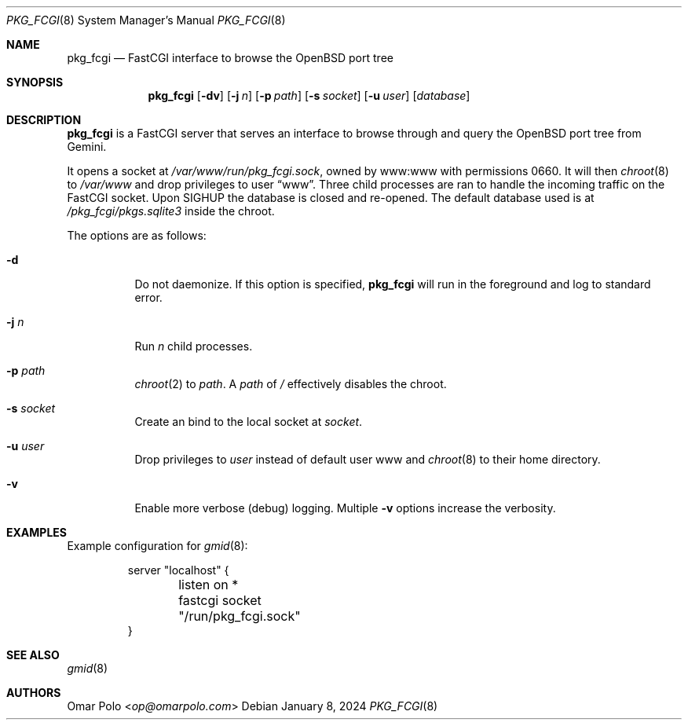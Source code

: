 .\" Copyright (c) 2023 Omar Polo <op@omarpolo.com>
.\"
.\" Permission to use, copy, modify, and distribute this software for any
.\" purpose with or without fee is hereby granted, provided that the above
.\" copyright notice and this permission notice appear in all copies.
.\"
.\" THE SOFTWARE IS PROVIDED "AS IS" AND THE AUTHOR DISCLAIMS ALL WARRANTIES
.\" WITH REGARD TO THIS SOFTWARE INCLUDING ALL IMPLIED WARRANTIES OF
.\" MERCHANTABILITY AND FITNESS. IN NO EVENT SHALL THE AUTHOR BE LIABLE FOR
.\" ANY SPECIAL, DIRECT, INDIRECT, OR CONSEQUENTIAL DAMAGES OR ANY DAMAGES
.\" WHATSOEVER RESULTING FROM LOSS OF USE, DATA OR PROFITS, WHETHER IN AN
.\" ACTION OF CONTRACT, NEGLIGENCE OR OTHER TORTIOUS ACTION, ARISING OUT OF
.\" OR IN CONNECTION WITH THE USE OR PERFORMANCE OF THIS SOFTWARE.
.Dd January 8, 2024
.Dt PKG_FCGI 8
.Os
.Sh NAME
.Nm pkg_fcgi
.Nd FastCGI interface to browse the OpenBSD port tree
.Sh SYNOPSIS
.Nm
.Op Fl dv
.Op Fl j Ar n
.Op Fl p Ar path
.Op Fl s Ar socket
.Op Fl u Ar user
.Op Ar database
.Sh DESCRIPTION
.Nm
is a FastCGI server that serves an interface to browse through and
query the
.Ox
port tree from Gemini.
.Pp
It opens a socket at
.Pa /var/www/run/pkg_fcgi.sock ,
owned by www:www with permissions 0660.
It will then
.Xr chroot 8
to
.Pa /var/www
and drop privileges to user
.Dq www .
Three child processes are ran to handle the incoming traffic on the
FastCGI socket.
Upon
.Dv SIGHUP
the database is closed and re-opened.
The default database used is at
.Pa /pkg_fcgi/pkgs.sqlite3
inside the chroot.
.Pp
The options are as follows:
.Bl -tag -width Ds
.It Fl d
Do not daemonize.
If this option is specified,
.Nm
will run in the foreground and log to standard error.
.It Fl j Ar n
Run
.Ar n
child processes.
.It Fl p Ar path
.Xr chroot 2
to
.Ar path .
A
.Ar path
of
.Pa /
effectively disables the chroot.
.It Fl s Ar socket
Create an bind to the local socket at
.Ar socket .
.It Fl u Ar user
Drop privileges to
.Ar user
instead of default user www and
.Xr chroot 8
to their home directory.
.It Fl v
Enable more verbose (debug) logging.
Multiple
.Fl v
options increase the verbosity.
.El
.Sh EXAMPLES
Example configuration for
.Xr gmid 8 :
.Bd -literal -offset -indent
server "localhost" {
	listen on *
	fastcgi socket "/run/pkg_fcgi.sock"
}
.Ed
.Sh SEE ALSO
.Xr gmid 8
.Sh AUTHORS
.An Omar Polo Aq Mt op@omarpolo.com

